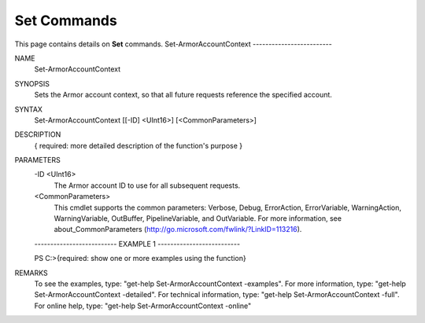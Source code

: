 ﻿Set Commands
=========================
This page contains details on **Set** commands.
Set-ArmorAccountContext
-------------------------

NAME
    Set-ArmorAccountContext
    
SYNOPSIS
    Sets the Armor account context, so that all future requests reference the specified account.
    
    
SYNTAX
    Set-ArmorAccountContext [[-ID] <UInt16>] [<CommonParameters>]
    
    
DESCRIPTION
    { required: more detailed description of the function's purpose }
    

PARAMETERS
    -ID <UInt16>
        The Armor account ID to use for all subsequent requests.
        
    <CommonParameters>
        This cmdlet supports the common parameters: Verbose, Debug,
        ErrorAction, ErrorVariable, WarningAction, WarningVariable,
        OutBuffer, PipelineVariable, and OutVariable. For more information, see 
        about_CommonParameters (http://go.microsoft.com/fwlink/?LinkID=113216). 
    
    -------------------------- EXAMPLE 1 --------------------------
    
    PS C:\>{required: show one or more examples using the function}
    
    
    
    
    
    
REMARKS
    To see the examples, type: "get-help Set-ArmorAccountContext -examples".
    For more information, type: "get-help Set-ArmorAccountContext -detailed".
    For technical information, type: "get-help Set-ArmorAccountContext -full".
    For online help, type: "get-help Set-ArmorAccountContext -online"





